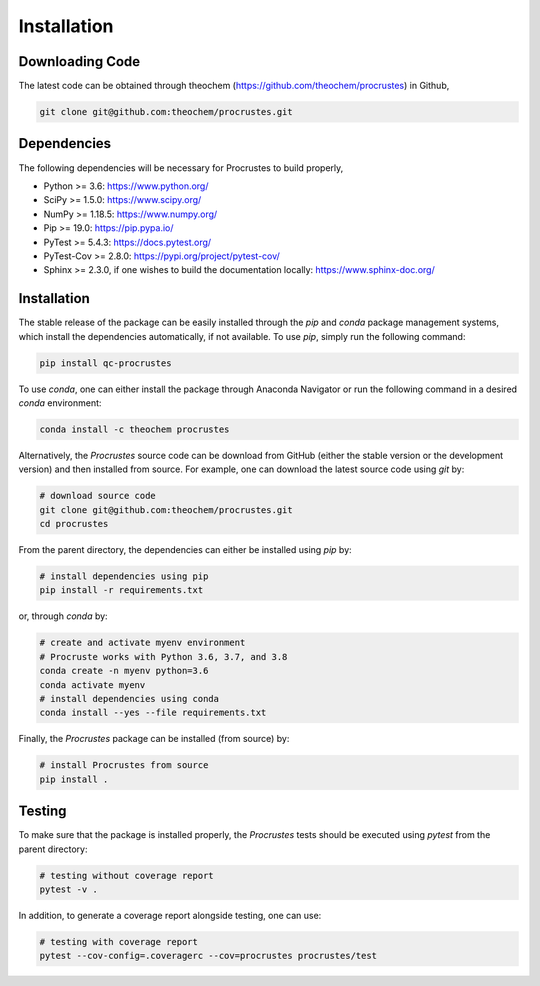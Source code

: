 ..
    : The Procrustes library provides a set of functions for transforming
    : a matrix to make it as similar as possible to a target matrix.
    :
    : Copyright (C) 2017-2021 The QC-Devs Community
    :
    : This file is part of Procrustes.
    :
    : Procrustes is free software; you can redistribute it and/or
    : modify it under the terms of the GNU General Public License
    : as published by the Free Software Foundation; either version 3
    : of the License, or (at your option) any later version.
    :
    : Procrustes is distributed in the hope that it will be useful,
    : but WITHOUT ANY WARRANTY; without even the implied warranty of
    : MERCHANTABILITY or FITNESS FOR A PARTICULAR PURPOSE.  See the
    : GNU General Public License for more details.
    :
    : You should have received a copy of the GNU General Public License
    : along with this program; if not, see <http://www.gnu.org/licenses/>
    :
    : --


.. _usr_installation:

Installation
############

Downloading Code
================

The latest code can be obtained through theochem (https://github.com/theochem/procrustes) in Github,

.. code-block:: bash

   git clone git@github.com:theochem/procrustes.git

.. _usr_py_depend:

Dependencies
============

The following dependencies will be necessary for Procrustes to build properly,

* Python >= 3.6: `https://www.python.org/ <http://www.python.org/>`_
* SciPy >= 1.5.0: `https://www.scipy.org/ <http://www.scipy.org/>`_
* NumPy >= 1.18.5: `https://www.numpy.org/ <http://www.numpy.org/>`_
* Pip >= 19.0: `https://pip.pypa.io/ <https://pip.pypa.io/>`_
* PyTest >= 5.4.3: `https://docs.pytest.org/ <https://docs.pytest.org/>`_
* PyTest-Cov >= 2.8.0: `https://pypi.org/project/pytest-cov/ <https://pypi.org/project/pytest-cov/>`_
* Sphinx >= 2.3.0, if one wishes to build the documentation locally:
  `https://www.sphinx-doc.org/ <https://www.sphinx-doc.org/>`_

Installation
============

The stable release of the package can be easily installed through the *pip* and
*conda* package management systems, which install the dependencies automatically, if not
available. To use *pip*, simply run the following command:

.. code-block:: bash

    pip install qc-procrustes

To use *conda*, one can either install the package through Anaconda Navigator or run the following
command in a desired *conda* environment:

.. code-block:: bash

    conda install -c theochem procrustes


Alternatively, the *Procrustes* source code can be download from GitHub (either the stable version
or the development version) and then installed from source. For example, one can download the latest
source code using *git* by:

.. code-block:: bash

    # download source code
    git clone git@github.com:theochem/procrustes.git
    cd procrustes

From the parent directory, the dependencies can either be installed using *pip* by:

.. code-block:: bash

    # install dependencies using pip
    pip install -r requirements.txt


or, through *conda* by:

.. code-block:: bash

    # create and activate myenv environment
    # Procruste works with Python 3.6, 3.7, and 3.8
    conda create -n myenv python=3.6
    conda activate myenv
    # install dependencies using conda
    conda install --yes --file requirements.txt


Finally, the *Procrustes* package can be installed (from source) by:

.. code-block:: bash

    # install Procrustes from source
    pip install .

.. _usr_testing:

Testing
=======

To make sure that the package is installed properly, the *Procrustes* tests should be executed using
*pytest* from the parent directory:

.. code-block:: bash

    # testing without coverage report
    pytest -v .


In addition, to generate a coverage report alongside testing, one can use:

.. code-block:: bash

    # testing with coverage report
    pytest --cov-config=.coveragerc --cov=procrustes procrustes/test
